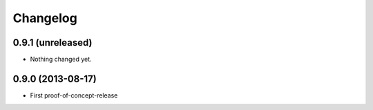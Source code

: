 Changelog
=========

0.9.1 (unreleased)
------------------

- Nothing changed yet.


0.9.0 (2013-08-17)
------------------

- First proof-of-concept-release

